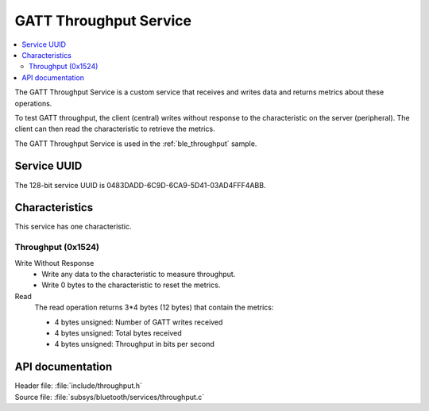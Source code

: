 .. _throughput_readme:

GATT Throughput Service
#######################

.. contents::
   :local:
   :depth: 2

The GATT Throughput Service is a custom service that receives and writes data and returns metrics about these operations.

To test GATT throughput, the client (central) writes without response to the characteristic on the server (peripheral).
The client can then read the characteristic to retrieve the metrics.

The GATT Throughput Service is used in the :ref:`ble_throughput` sample.

Service UUID
************

The 128-bit service UUID is 0483DADD-6C9D-6CA9-5D41-03AD4FFF4ABB.

Characteristics
***************

This service has one characteristic.

Throughput (0x1524)
===================

Write Without Response
   * Write any data to the characteristic to measure throughput.
   * Write 0 bytes to the characteristic to reset the metrics.

Read
   The read operation returns 3*4 bytes (12 bytes) that contain the metrics:

   * 4 bytes unsigned: Number of GATT writes received
   * 4 bytes unsigned: Total bytes received
   * 4 bytes unsigned: Throughput in bits per second


API documentation
*****************

| Header file: :file:`include/throughput.h`
| Source file: :file:`subsys/bluetooth/services/throughput.c`

.. doxygengroup::  bt_throughput
   :project: nrf
   :members:
